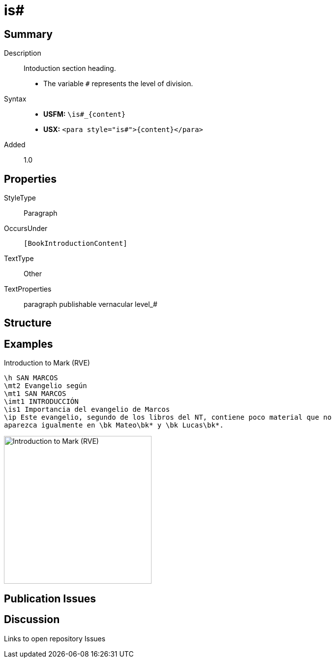 = is#
:description: Intoduction section heading
:url-repo: https://github.com/usfm-bible/tcdocs/blob/main/markers/para/is.adoc
ifndef::localdir[]
:source-highlighter: rouge
:localdir: ../
endif::[]
:imagesdir: {localdir}/images

// tag::public[]

== Summary

Description:: Intoduction section heading.
* The variable `#` represents the level of division.
Syntax::
* *USFM:* `+\is#_{content}+`
* *USX:* `+<para style="is#">{content}</para>+`
// tag::spec[]
Added:: 1.0
// end::spec[]

== Properties

StyleType:: Paragraph
OccursUnder:: `[BookIntroductionContent]`
TextType:: Other
TextProperties:: paragraph publishable vernacular level_#

== Structure

== Examples

.Introduction to Mark (RVE)
[source#src-para-is_1,usfm,highlight=5]
----
\h SAN MARCOS
\mt2 Evangelio según
\mt1 SAN MARCOS
\imt1 INTRODUCCIÓN
\is1 Importancia del evangelio de Marcos
\ip Este evangelio, segundo de los libros del NT, contiene poco material que no 
aparezca igualmente en \bk Mateo\bk* y \bk Lucas\bk*.
----

image::para/is_1.jpg[Introduction to Mark (RVE),300]

== Publication Issues

// end::public[]

== Discussion

Links to open repository Issues
